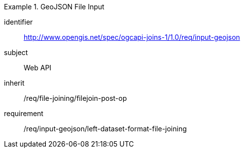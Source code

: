 [[requirements_class_input-geojson]]

[requirements_class]
.GeoJSON File Input
====
[%metadata]
identifier:: http://www.opengis.net/spec/ogcapi-joins-1/1.0/req/input-geojson
subject:: Web API
inherit:: /req/file-joining/filejoin-post-op
requirement:: /req/input-geojson/left-dataset-format-file-joining
====